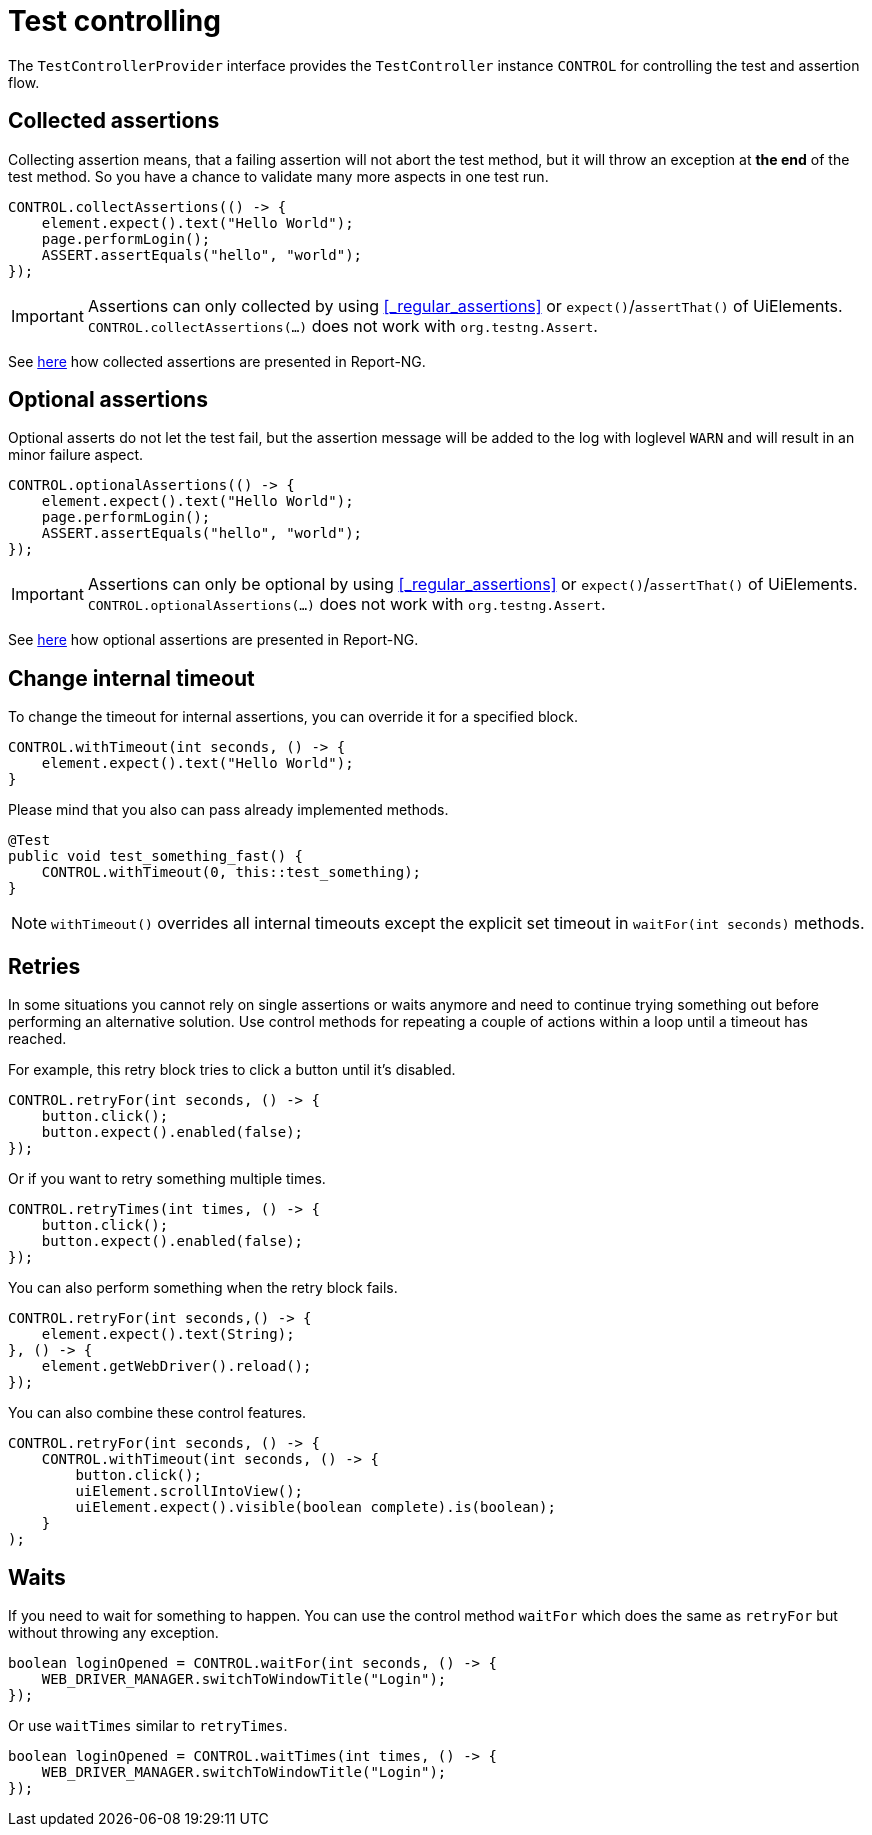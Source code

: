 = Test controlling

The `TestControllerProvider` interface provides the `TestController` instance `CONTROL` for controlling the test and assertion flow.


== Collected assertions

Collecting assertion means, that a failing assertion will not abort the test method, but it will throw an exception at *the end* of the test method. So you have a chance to validate many more aspects in one test run.

[source,java]
----
CONTROL.collectAssertions(() -> {
    element.expect().text("Hello World");
    page.performLogin();
    ASSERT.assertEquals("hello", "world");
});
----

IMPORTANT: Assertions can only collected by using <<_regular_assertions>> or `expect()`/`assertThat()` of UiElements. +
`CONTROL.collectAssertions(...)` does not work with `org.testng.Assert`.

See <<#_collected_assertions_2, here>> how collected assertions are presented in Report-NG.

== Optional assertions

Optional asserts do not let the test fail, but the assertion message will be added to the log with loglevel `WARN` and will result in an minor failure aspect.

[source,java]
----
CONTROL.optionalAssertions(() -> {
    element.expect().text("Hello World");
    page.performLogin();
    ASSERT.assertEquals("hello", "world");
});
----

IMPORTANT: Assertions can only be optional by using <<_regular_assertions>> or `expect()`/`assertThat()` of UiElements. +
`CONTROL.optionalAssertions(...)` does not work with `org.testng.Assert`.

See <<#_optional_assertions_2, here>> how optional assertions are presented in Report-NG.

== Change internal timeout

To change the timeout for internal assertions, you can override it for a specified block.

[source,java]
----
CONTROL.withTimeout(int seconds, () -> {
    element.expect().text("Hello World");
}
----

Please mind that you also can pass already implemented methods.

[source,java]
----
@Test
public void test_something_fast() {
    CONTROL.withTimeout(0, this::test_something);
}
----

NOTE: `withTimeout()` overrides all internal timeouts except the explicit set timeout in `waitFor(int seconds)` methods.

== Retries

In some situations you cannot rely on single assertions or waits anymore and need to continue trying something out before performing an alternative solution. Use control methods for repeating a couple of actions within a loop until a timeout has reached.

For example, this retry block tries to click a button until it's disabled.

[source,java]
----
CONTROL.retryFor(int seconds, () -> {
    button.click();
    button.expect().enabled(false);
});
----

Or if you want to retry something multiple times.

[source,java]
----
CONTROL.retryTimes(int times, () -> {
    button.click();
    button.expect().enabled(false);
});
----

You can also perform something when the retry block fails.

[source,java]
----
CONTROL.retryFor(int seconds,() -> {
    element.expect().text(String);
}, () -> {
    element.getWebDriver().reload();
});
----

You can also combine these control features.

[source,java]
----
CONTROL.retryFor(int seconds, () -> {
    CONTROL.withTimeout(int seconds, () -> {
        button.click();
        uiElement.scrollIntoView();
        uiElement.expect().visible(boolean complete).is(boolean);
    }
);
----

== Waits

If you need to wait for something to happen. You can use the control method `waitFor` which does the same as `retryFor` but without throwing any exception.

[source,java]
----
boolean loginOpened = CONTROL.waitFor(int seconds, () -> {
    WEB_DRIVER_MANAGER.switchToWindowTitle("Login");
});
----

Or use `waitTimes` similar to `retryTimes`.

[source,java]
----
boolean loginOpened = CONTROL.waitTimes(int times, () -> {
    WEB_DRIVER_MANAGER.switchToWindowTitle("Login");
});
----

